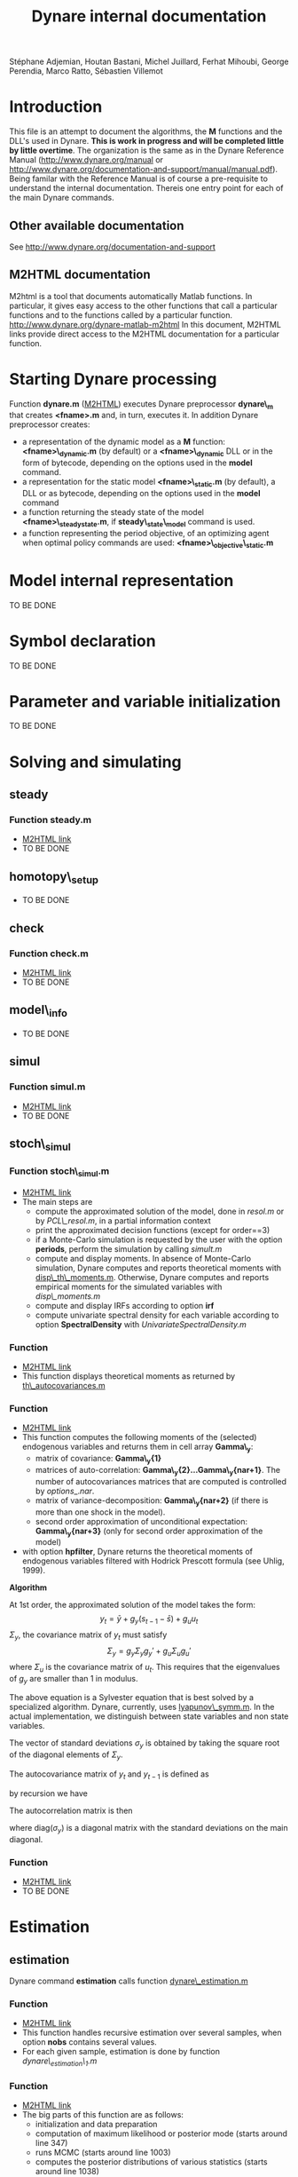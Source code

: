 #+LINK: m2html http://www.dynare.org/dynare-matlab-m2html/matlab/ 
#+OPTIONS: Latex:t
#+LATEX_HEADER: \usepackage{amsmath}

#+TITLE: Dynare internal documentation
#+BEGIN_CENTER
Stéphane Adjemian,
Houtan Bastani,
Michel Juillard,
Ferhat Mihoubi,
George Perendia,
Marco Ratto,
Sébastien Villemot
#+END_CENTER

* Introduction
This file is an attempt to document the algorithms, the *M* functions
and the DLL's used in Dynare. *This is work in progress and will be
completed little by little overtime*.  The organization is the same as
in the Dynare Reference Manual (http://www.dynare.org/manual or 
http://www.dynare.org/documentation-and-support/manual/manual.pdf). Being
familar with the Reference Manual is of course a pre-requisite to
understand the internal documentation.
Thereis one entry point for each of the main Dynare commands.
** Other available documentation
   See http://www.dynare.org/documentation-and-support
** M2HTML documentation
   M2html is a tool that documents automatically Matlab
   functions. In particular, it gives easy access to the other
   functions that call a particular functions and to the functions
   called by a particular
   function. http://www.dynare.org/dynare-matlab-m2html
   In this document, M2HTML links provide direct access to the M2HTML
   documentation for a particular function.
* Starting Dynare processing
  Function *dynare.m* ([[m2html:dynare.html][M2HTML]])
  executes Dynare preprocessor *dynare\_m* that creates *<fname>.m* and,
  in turn, executes it.
  In addition Dynare preprocessor creates:
  - a representation of the dynamic model as a *M* function: *<fname>\_dynamic.m* (by default) or
    a *<fname>\_dynamic* DLL or in the form of bytecode, depending on the
    options used in the *model* command. 
  - a representation for the static model *<fname>\_static.m* (by default), a DLL or as bytecode,
    depending on the options used in the *model* command
  - a function returning the steady state of the model
    *<fname>\_steadystate.m*, if *steady\_state\_model* command is used.
  - a function representing the period objective,
    of an optimizing agent when optimal policy commands are used:
    *<fname>\_objective\_static.m* 
* Model internal representation
  TO BE DONE
* Symbol declaration
  TO BE DONE
* Parameter and variable initialization
  TO BE DONE
* Solving and simulating
**  steady
***    Function steady.m
    - [[m2html:steady.html][M2HTML link]]
    - TO BE DONE
**  homotopy\_setup
    - TO BE DONE
**  check
***    Function check.m
    - [[m2html:check.html][M2HTML link]]
    - TO BE DONE
**  model\_info
    - TO BE DONE
**  simul
***    Function simul.m
    - [[m2hmtl:simul.html][M2HTML link]]
    - TO BE DONE
**  stoch\_simul
***    Function stoch\_simul.m
    - [[m2html:stoch_simul.html][M2HTML link]]
    - The main steps are
          - compute the approximated solution of the model, done in
            [[resol.m]] or by [[PCL\_resol.m]], in a partial information
            context
          - print the approximated decision functions (except for
            order==3)
          - if a Monte-Carlo simulation is requested by the user
            with the option *periods*, perform the simulation by
            calling [[simult.m]]
	  - compute and display moments. In absence of Monte-Carlo
            simulation, Dynare computes and reports theoretical
            moments with [[disp\_th\_moments.m]]. Otherwise, Dynare computes
            and reports empirical moments for the simulated variables
            with [[disp\_moments.m]]
	  - compute and display IRFs according to option *irf*
	  - compute univariate spectral density for each variable
            according to option *SpectralDensity* with
            [[UnivariateSpectralDensity.m]]
*** Function <<disp\_th\_moments.m>>
    - [[m2html:disp_th_moments.html][M2HTML link]]
    - This function displays theoretical moments as returned by [[th\_autocovariances.m]]
*** Function <<th\_autocovariances.m>>
    - [[m2html:th_autocovariances.html][M2HTML link]]
    - This function computes the following moments of the (selected)
      endogenous variables and returns them in cell array *Gamma\_y*:
      - matrix of covariance: *Gamma\_y{1}*
      - matrices of auto-correlation:
        *Gamma\_y{2}...Gamma\_y{nar+1}*. The number of autocovariances
        matrices that are computed is controlled by $options\_.nar$.
      - matrix of variance-decomposition: *Gamma\_y{nar+2}* (if there
        is more than one shock in the model).
      - second order approximation of unconditional expectation: *Gamma\_y{nar+3}* (only for second order
        approximation of the model)
    - with option *hpfilter*, Dynare returns the theoretical moments
      of endogenous variables filtered with Hodrick Prescott formula
      (see Uhlig, 1999).  

*Algorithm*

At 1st order, the approximated solution of the model takes the form:
\[
y_t = \bar y + g_y (s_{t-1}-\bar s)+g_u u_t
\]
$\Sigma_y$, the covariance matrix of $y_t$ must satisfy
\[
\Sigma_y = g_y\Sigma_y g_y' + g_u \Sigma_u g_u'
\]
where $\Sigma_u$ is the covariance matrix of $u_t$. This requires that
the eigenvalues of $g_y$ are smaller than 1 in modulus.

The above equation is a Sylvester equation that is best solved by a
specialized algorithm. Dynare, currently, uses [[lyapunov\_symm.m]]. In
the actual implementation, we distinguish between state variables and non
state variables. 

The vector of standard deviations $\sigma_y$ is
obtained by taking the square root of the diagonal elements of
$\Sigma_y$.

The autocovariance matrix of $y_t$ and $y_{t-1}$ is defined as
\begin{align*}
\mbox{cov}\left(y_t,y_{t-1}\right) &=E\left\{y_t y_{t-1}'\right\}\\
 &= E\left\{\left(g_y \hat
y_{t-1}+g_u u_t\right)\hat y_{t-1}'\right\}\\
&= g_y\Sigma_y
\end{align*}
by recursion we have
\begin{align*}
\mbox{cov}\left(y_t,y_{t-k}\right) &=E\left\{y_t y_{t-k}'\right\} \\
&=g_y^k\Sigma_y
\end{align*}

The autocorrelation matrix is then
\begin{equation*}
\mbox{corr}\left(y_t,y_{t-k}\right) =
\mbox{diag}\left(\sigma_y\right)^{-1}E\left\{y_ty_{t-k}'\right\}\mbox{diag}\left(\sigma_y\right)^{-1}
\end{equation*}
where $\mbox{diag}\left(\sigma_y\right)$ is a diagonal matrix with the standard deviations on the main diagonal.

*** Function <<lyapunov\_symm.m>>
  - [[m2html:lyapunov_symm.html>>][M2HTML link]]
  - TO BE DONE
* Estimation
** estimation
   Dynare command *estimation* calls function [[dynare\_estimation.m]]
*** Function <<dynare\_estimation.m>>
   - [[m2html:dynare_estimation.html][M2HTML link]]
   - This function handles recursive estimation over several samples, when option *nobs* contains several values.
   - For each given sample, estimation is done by function [[dynare_estimation_1.m][dynare\_estimation\_1.m]]
*** Function <<dynare\_estimation\_1.m>>
    - [[m2html:dynare_estimation_1.html][M2HTML link]]
    - The big parts of this function are as follows:
          - initialization and data preparation
          - computation of maximum likelihood or posterior mode (starts around line 347)
          - runs MCMC (starts around line 1003)
          - computes the posterior distributions of various statistics (starts around line 1038)
          - computes smooth values at the last point estimate of the
            parameters (maximum likelihood, posterior mode or
            posterior mean) (starts around line 1052) 
    - Computation of the log posterior density (or log likelihood) is done by [[DsgeLikelihood.m]]
    - Computation of the smooth values is done by [[DsgeSmoother.m]]
*** Function <<DsgeLikelihood.m>>
    - [[m2html:DsgeLiklihood.html][M2HTML link]]
    - This function computes the likelihood of the model and if necessary evaluates the priors in order to compute the posterior. The likelihood is computed with the Kalman filter, but the implementation called here keeps only those elements necessary to the computation of the likelihood, for efficiency reasons. A fuller version of the Kalman filter is called by DsgeSmoother.m.
    - The main steps are:
      - initialization of the structural parameters
      - computation of the solution of the linear rational expectation model by [[dynare\_resolve.m]]
      - initialization of the Kalman filter
      - call the appropriate Kalman filter routine:
          - stationary initialization
                - multivariate filter
                    - missing observations: [[missing\_observations\_kalman\_filter.m]]
                    - no missing observations: [[kalman\_filter.m]] 
                - univariate filter
                    - correlated shocks: [[univariate\_kalman\_filter\_corr.m]]
                    - non-correlated shocks: [[univariate\_kalman\_filter.m]]
                    - The above two functions handle both missing and no missing observations cases. 
          - diffuse initialization for models with unit roots
                - multivariate filter
                  - missing observations: [[missing\_observations\_diffuse\_kalman\_filter.m]]
                  - no missing observations: [[diffuse\_kalman\_filter.m]] 
                - univariate filter
                  - correlated shock: [[univariate\_diffuse\_kalman\_filter\_corr.m]]
                  - non-correlated shocks: [[univariate\_diffuse\_kalman\_filter.m]] 
    - Evaluation of priors if necessary: [[priordens.m]] 
    - When the multivariate filter encounters a singularity, Dynare switches automatically to the univariate filter.
*** Function <<DsgeSmoother.m>>
    - [[m2html:DsgeSmoother.html][M2HTML link]]
    - This functions computes the smoother of the model. The smoother is computed by first running the Kalman filter (forward in time), then the smoother (backward in time).
    - The main steps are:
      - initialization of the structural parameters
      - computation of the solution of the linear rational expectation model by dynare_resolve.m
      - initialization of the Kalman filter
      - call the appropriate Kalman filter/smoother function (The structure of the smoother routines is different from the filter ones, because we are in the middle of the repackaging this code):
          - no measurement error
                - stationary initialization
                      - multivariate filter
                            - missing observations: [[missing\_DiffuseKalmanSmoother1.m]]
                            - no missing observations : [[DiffuseKalmanSmoother1.m]] 
                      - univariate filter/smoother
                            - missing observations: [[missing\_DiffuseKalmanSmoother3.m]]
                            - no missing observations: [[DiffuseKalmanSmoother3.m]] 
                - diffuse initialization
                      - multivariate filter
                            - missing observations: [[missing\_DiffuseKalmanSmoother1\_Z.m]]
                            - no missing observations: [[DiffuseKalmanSmoother1_Z.m]] 
                      - univariate filter
                            - missing observations: [[missing\_DiffuseKalmanSmoother3\_Z.m]]
                            - no missing observations: [[DiffuseKalmanSmoother3\_Z.m]] 
          - measurement error
                - stationary initialization
                      - multivariate filter
                            - missing observations : N/A
                            - no missing observations: [[DiffuseKalmanSmootherH1corr.m]] 
                      - univariate filter
                            - missing observations : N/A
                            - no missing observations
                                  - correlated shocks: [[DiffuseKalmanSmootherH3corr.m]]
                                  - no correlated shocks: [[DiffuseKalmanSmootherH3.m]] 
                - diffuse initialization
                      - multivariate filter
                            - missing observations : N/A
                            - no missing observations: [[DiffuseKalmanSmootherH1\_Z.m]] 
                      - univariate filter
                            - missing observations : N/A
                            - no missing observations
                                  - correlated shocks: N/A
                                  - no correlated shocks: [[DiffuseKalmanSmootherH3\_Z.m]]
** model\_comparison
    TO BE DONE
** shock\_decomposition
    TO BE DONE
* Forecasting
  TO BE DONE
* Optimal policy
  TO BE DONE
* Sensitivity and identification analysis
  TO BE DONE
* Displaying and saving results
  TO BE DONE
* Misc commands
  TO BE DONE

* REFERENCES

 - H. Uhlig (1999) "A toolkit for analysing nonlinear dynamic models easily" in R. Marimón and A. Scott /Computational Methods for the
Study of Dynamic Economies/. Oxford University Press.  
